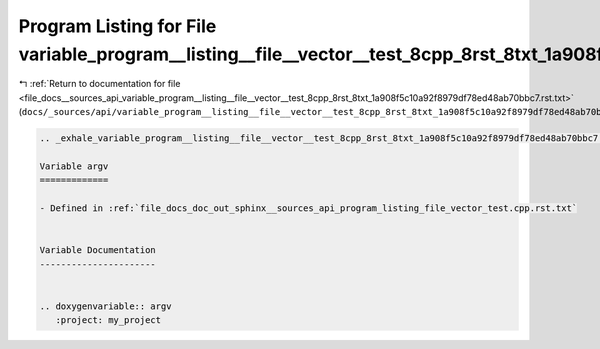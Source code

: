 
.. _program_listing_file_docs__sources_api_variable_program__listing__file__vector__test_8cpp_8rst_8txt_1a908f5c10a92f8979df78ed48ab70bbc7.rst.txt:

Program Listing for File variable_program__listing__file__vector__test_8cpp_8rst_8txt_1a908f5c10a92f8979df78ed48ab70bbc7.rst.txt
================================================================================================================================

|exhale_lsh| :ref:`Return to documentation for file <file_docs__sources_api_variable_program__listing__file__vector__test_8cpp_8rst_8txt_1a908f5c10a92f8979df78ed48ab70bbc7.rst.txt>` (``docs/_sources/api/variable_program__listing__file__vector__test_8cpp_8rst_8txt_1a908f5c10a92f8979df78ed48ab70bbc7.rst.txt``)

.. |exhale_lsh| unicode:: U+021B0 .. UPWARDS ARROW WITH TIP LEFTWARDS

.. code-block:: cpp

   .. _exhale_variable_program__listing__file__vector__test_8cpp_8rst_8txt_1a908f5c10a92f8979df78ed48ab70bbc7:
   
   Variable argv
   =============
   
   - Defined in :ref:`file_docs_doc_out_sphinx__sources_api_program_listing_file_vector_test.cpp.rst.txt`
   
   
   Variable Documentation
   ----------------------
   
   
   .. doxygenvariable:: argv
      :project: my_project

